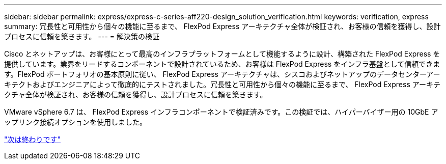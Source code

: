 ---
sidebar: sidebar 
permalink: express/express-c-series-aff220-design_solution_verification.html 
keywords: verification, express 
summary: 冗長性と可用性から個々の機能に至るまで、 FlexPod Express アーキテクチャ全体が検証され、お客様の信頼を獲得し、設計プロセスに信頼を築きます。 
---
= 解決策の検証


Cisco とネットアップは、お客様にとって最高のインフラプラットフォームとして機能するように設計、構築された FlexPod Express を提供しています。業界をリードするコンポーネントで設計されているため、お客様は FlexPod Express をインフラ基盤として信頼できます。FlexPod ポートフォリオの基本原則に従い、 FlexPod Express アーキテクチャは、シスコおよびネットアップのデータセンターアーキテクトおよびエンジニアによって徹底的にテストされました。冗長性と可用性から個々の機能に至るまで、 FlexPod Express アーキテクチャ全体が検証され、お客様の信頼を獲得し、設計プロセスに信頼を築きます。

VMware vSphere 6.7 は、 FlexPod Express インフラコンポーネントで検証済みです。この検証では、ハイパーバイザー用の 10GbE アップリンク接続オプションを使用しました。

link:express-c-series-aff220-design_conclusion.html["次は終わりです"]
